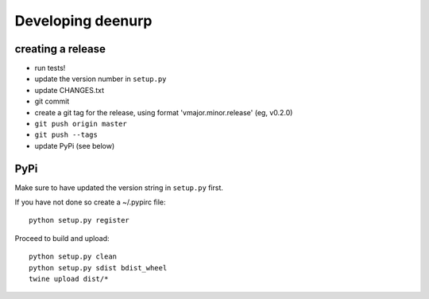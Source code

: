 ====================
 Developing deenurp
====================

creating a release
==================

- run tests!
- update the version number in ``setup.py``
- update CHANGES.txt
- git commit
- create a git tag for the release, using format 'vmajor.minor.release' (eg, v0.2.0)
- ``git push origin master``
- ``git push --tags``
- update PyPi (see below)


PyPi
====

Make sure to have updated the version string in ``setup.py`` first.

If you have not done so create a ~/.pypirc file::

  python setup.py register

Proceed to build and upload::

  python setup.py clean
  python setup.py sdist bdist_wheel
  twine upload dist/*
